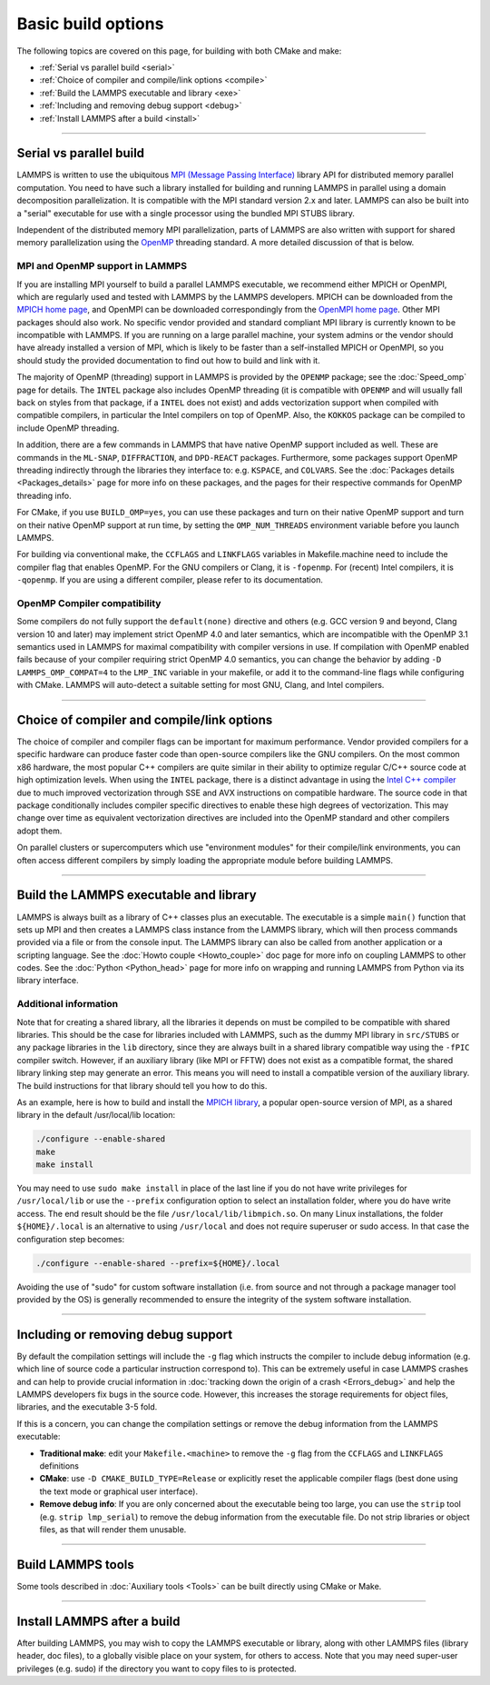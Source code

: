 Basic build options
===================

The following topics are covered on this page, for building with both
CMake and make:

* :ref:`Serial vs parallel build <serial>`
* :ref:`Choice of compiler and compile/link options <compile>`
* :ref:`Build the LAMMPS executable and library <exe>`
* :ref:`Including and removing debug support <debug>`
* :ref:`Install LAMMPS after a build <install>`

----------

.. _serial:

Serial vs parallel build
------------------------

LAMMPS is written to use the ubiquitous `MPI (Message Passing Interface)
<https://en.wikipedia.org/wiki/Message_Passing_Interface>`_ library API
for distributed memory parallel computation.  You need to have such a
library installed for building and running LAMMPS in parallel using a
domain decomposition parallelization.  It is compatible with the MPI
standard version 2.x and later.  LAMMPS can also be built into a
"serial" executable for use with a single processor using the bundled
MPI STUBS library.

Independent of the distributed memory MPI parallelization, parts of
LAMMPS are also written with support for shared memory parallelization
using the `OpenMP <https://en.wikipedia.org/wiki/OpenMP>`_ threading
standard. A more detailed discussion of that is below.

.. tabs::

   .. tab:: CMake build

      .. code-block:: bash

         -D BUILD_MPI=value        # yes or no, default is yes if CMake finds MPI
         -D BUILD_OMP=value        # yes or no, default is yes if a compatible
                                   # compiler is detected
         -D LAMMPS_MACHINE=name    # name = mpi, serial, mybox, titan, laptop, etc
                                   # no default value

      The executable created by CMake (after running make) is named
      ``lmp`` unless the ``LAMMPS_MACHINE`` option is set.  When setting
      ``LAMMPS_MACHINE=name``, the executable will be called
      ``lmp_name``.  Using ``BUILD_MPI=no`` will enforce building a
      serial executable using the MPI STUBS library.

   .. tab:: Traditional make

      The build with traditional makefiles has to be done inside the source folder ``src``.

      .. code-block:: bash

         make mpi      # parallel build, produces lmp_mpi using Makefile.mpi
         make serial   # serial build, produces lmp_serial using Makefile/serial
         make mybox    # uses Makefile.mybox to produce lmp_mybox

      Any ``make machine`` command will look up the make settings from a
      file ``Makefile.machine`` in the folder ``src/MAKE`` or one of its
      subdirectories ``MINE``, ``MACHINES``, or ``OPTIONS``, create a
      folder ``Obj_machine`` with all objects and generated files and an
      executable called ``lmp_machine``\ .  The standard parallel build
      with ``make mpi`` assumes a standard MPI installation with MPI
      compiler wrappers where all necessary compiler and linker flags to
      get access and link with the suitable MPI headers and libraries
      are set by the wrapper programs.  For other cases or the serial
      build, you have to adjust the make file variables ``MPI_INC``,
      ``MPI_PATH``, ``MPI_LIB`` as well as ``CC`` and ``LINK``\ .  To
      enable OpenMP threading usually a compiler specific flag needs to
      be added to the compile and link commands.  For the GNU compilers,
      this is ``-fopenmp``\ , which can be added to the ``CC`` and
      ``LINK`` makefile variables.

      For the serial build the following make variables are set (see ``src/MAKE/Makefile.serial``):

      .. code-block:: make

         CC =       g++
         LINK =     g++
         MPI_INC =  -I../STUBS
         MPI_PATH = -L../STUBS
         MPI_LIB =  -lmpi_stubs

      You also need to build the STUBS library for your platform before
      making LAMMPS itself.  A ``make serial`` build does this for you
      automatically, otherwise, type ``make mpi-stubs`` from the src
      directory, or ``make`` from the ``src/STUBS`` dir.  If the build
      fails, you may need to edit the ``STUBS/Makefile`` for your
      platform.  The stubs library does not provide MPI/IO functions
      required by some LAMMPS packages, e.g. ``LATBOLTZ``,
      and thus is not compatible with those packages.

      .. note::

         The file ``src/STUBS/mpi.cpp`` provides a CPU timer function
         called ``MPI_Wtime()`` that calls ``gettimeofday()``.  If your
         operating system does not support ``gettimeofday()``, you will
         need to insert code to call another timer.  Note that the
         ANSI-standard function ``clock()`` rolls over after an hour or
         so, and is therefore insufficient for timing long LAMMPS
         simulations.

MPI and OpenMP support in LAMMPS
^^^^^^^^^^^^^^^^^^^^^^^^^^^^^^^^

If you are installing MPI yourself to build a parallel LAMMPS
executable, we recommend either MPICH or OpenMPI, which are regularly
used and tested with LAMMPS by the LAMMPS developers.  MPICH can be
downloaded from the `MPICH home page <https://www.mpich.org>`_, and
OpenMPI can be downloaded correspondingly from the `OpenMPI home page
<https://www.open-mpi.org>`_.  Other MPI packages should also work.  No
specific vendor provided and standard compliant MPI library is currently
known to be incompatible with LAMMPS.  If you are running on a large
parallel machine, your system admins or the vendor should have already
installed a version of MPI, which is likely to be faster than a
self-installed MPICH or OpenMPI, so you should study the provided
documentation to find out how to build and link with it.

The majority of OpenMP (threading) support in LAMMPS is provided by the
``OPENMP`` package; see the :doc:`Speed_omp`
page for details. The ``INTEL`` package also includes OpenMP
threading (it is compatible with ``OPENMP`` and will usually fall
back on styles from that package, if a ``INTEL`` does not exist)
and adds vectorization support when compiled with compatible compilers,
in particular the Intel compilers on top of OpenMP. Also, the ``KOKKOS``
package can be compiled to include OpenMP threading.

In addition, there are a few commands in LAMMPS that have native OpenMP
support included as well.  These are commands in the ``ML-SNAP``,
``DIFFRACTION``, and ``DPD-REACT`` packages.  Furthermore, some packages
support OpenMP threading indirectly through the libraries they interface
to: e.g. ``KSPACE``, and ``COLVARS``.  See the :doc:`Packages details
<Packages_details>` page for more info on these packages, and the pages
for their respective commands for OpenMP threading info.

For CMake, if you use ``BUILD_OMP=yes``, you can use these packages
and turn on their native OpenMP support and turn on their native OpenMP
support at run time, by setting the ``OMP_NUM_THREADS`` environment
variable before you launch LAMMPS.

For building via conventional make, the ``CCFLAGS`` and ``LINKFLAGS``
variables in Makefile.machine need to include the compiler flag that
enables OpenMP. For the GNU compilers or Clang, it is ``-fopenmp``\ .
For (recent) Intel compilers, it is ``-qopenmp``\ .  If you are using a
different compiler, please refer to its documentation.

.. _default-none-issues:

OpenMP Compiler compatibility
^^^^^^^^^^^^^^^^^^^^^^^^^^^^^

Some compilers do not fully support the ``default(none)`` directive and
others (e.g. GCC version 9 and beyond, Clang version 10 and later) may
implement strict OpenMP 4.0 and later semantics, which are incompatible
with the OpenMP 3.1 semantics used in LAMMPS for maximal compatibility
with compiler versions in use.  If compilation with OpenMP enabled fails
because of your compiler requiring strict OpenMP 4.0 semantics, you can
change the behavior by adding ``-D LAMMPS_OMP_COMPAT=4`` to the
``LMP_INC`` variable in your makefile, or add it to the command-line flags
while configuring with CMake.  LAMMPS will auto-detect a suitable setting
for most GNU, Clang, and Intel compilers.

----------

.. _compile:

Choice of compiler and compile/link options
---------------------------------------------------------

The choice of compiler and compiler flags can be important for maximum
performance.  Vendor provided compilers for a specific hardware can
produce faster code than open-source compilers like the GNU compilers.
On the most common x86 hardware, the most popular C++ compilers are
quite similar in their ability to optimize regular C/C++ source code at
high optimization levels.  When using the ``INTEL`` package, there is a
distinct advantage in using the `Intel C++ compiler <intel_>`_ due to
much improved vectorization through SSE and AVX instructions on
compatible hardware.  The source code in that package conditionally
includes compiler specific directives to enable these high degrees of
vectorization.  This may change over time as equivalent vectorization
directives are included into the OpenMP standard and other compilers
adopt them.

.. _intel: https://software.intel.com/en-us/intel-compilers

On parallel clusters or supercomputers which use "environment modules"
for their compile/link environments, you can often access different
compilers by simply loading the appropriate module before building
LAMMPS.

.. tabs::

   .. tab:: CMake build

      By default CMake will use the compiler it finds according to its
      internal preferences, and it will add optimization flags
      appropriate to that compiler and any :doc:`accelerator packages
      <Speed_packages>` you have included in the build.  CMake will
      check if the detected or selected compiler is compatible with the
      C++ support requirements of LAMMPS and stop with an error, if this
      is not the case.  A C++11 compatible compiler is currently
      required, but a transition to require C++17 is in progress and
      planned to be completed in Summer 2025. Currently, setting
      ``-DLAMMPS_CXX11=yes`` is required when configuring with CMake while
      using a C++11 compatible compiler that does not support C++17,
      otherwise setting ``-DCMAKE_CXX_STANDARD=17`` is preferred.

      You can tell CMake to look for a specific compiler with setting
      CMake variables (listed below) during configuration.  For a few
      common choices, there are also presets in the ``cmake/presets``
      folder.  For convenience, there is a ``CMAKE_TUNE_FLAGS`` variable
      that can be set to apply global compiler options (applied to
      compilation only), to be used for adding compiler or host specific
      optimization flags in addition to the "flags" variables listed
      below. You may also specify the corresponding ``CMAKE_*_FLAGS``
      variables individually, if you want to experiment with alternate
      optimization flags.  You should specify all 3 compilers, so that
      the (few) LAMMPS source files written in C or Fortran are built
      with a compiler consistent with the one used for the C++ files:

      .. code-block:: bash

         -D CMAKE_CXX_COMPILER=name            # name of C++ compiler
         -D CMAKE_C_COMPILER=name              # name of C compiler
         -D CMAKE_Fortran_COMPILER=name        # name of Fortran compiler

         -D CMAKE_CXX_STANDARD=17              # put compiler in C++17 mode
         -D LAMMPS_CXX11=yes                   # enforce compilation in C++11 mode
         -D CMAKE_CXX_FLAGS=string             # flags to use with C++ compiler
         -D CMAKE_C_FLAGS=string               # flags to use with C compiler
         -D CMAKE_Fortran_FLAGS=string         # flags to use with Fortran compiler

      A few example command lines are:

      .. code-block:: bash

         # Building with GNU Compilers:
         cmake -DCMAKE_C_COMPILER=gcc -DCMAKE_CXX_COMPILER=g++ \
               -DCMAKE_Fortran_COMPILER=gfortran ../cmake
         # Building with Intel Classic Compilers:
         cmake -DCMAKE_C_COMPILER=icc -DCMAKE_CXX_COMPILER=icpc \
               -DCMAKE_Fortran_COMPILER=ifort ../cmake
         # Building with Intel oneAPI Compilers:
         cmake -DCMAKE_C_COMPILER=icx -DCMAKE_CXX_COMPILER=icpx \
               -DCMAKE_Fortran_COMPILER=ifx ../cmake
         # Building with LLVM/Clang Compilers:
         cmake -DCMAKE_C_COMPILER=clang -DCMAKE_CXX_COMPILER=clang++ \
               -DCMAKE_Fortran_COMPILER=flang ../cmake
         # Building with PGI/Nvidia Compilers:
         cmake -DCMAKE_C_COMPILER=pgcc -DCMAKE_CXX_COMPILER=pgc++ \
               -DCMAKE_Fortran_COMPILER=pgfortran ../cmake
         # Building with the NVHPC Compilers:
         cmake -DCMAKE_C_COMPILER=nvc -DCMAKE_CXX_COMPILER=nvc++ \
               -DCMAKE_Fortran_COMPILER=nvfortran ../cmake

      For compiling with the Clang/LLVM compilers a CMake preset is
      provided that can be loaded with
      ``-C ../cmake/presets/clang.cmake``.  Similarly,
      ``-C ../cmake/presets/intel.cmake`` should switch the compiler
      toolchain to the legacy Intel compilers, ``-C ../cmake/presets/oneapi.cmake``
      will switch to the LLVM based oneAPI Intel compilers,
      ``-C ../cmake/presets/pgi.cmake`` will switch the compiler to the PGI compilers,
      and ``-C ../cmake/presets/nvhpc.cmake`` will switch to the NVHPC compilers.

      Furthermore, you can set ``CMAKE_TUNE_FLAGS`` to specifically add
      compiler flags to tune for optimal performance on given hosts.
      This variable is empty by default.

      .. note::

         When the cmake command completes, it prints a summary to the
         screen which compilers it is using and what flags and settings
         will be used for the compilation.  Note that if the top-level
         compiler is ``mpicxx``, it is simply a wrapper on a real compiler.
         The underlying compiler info is what CMake will try to
         determine and report.  You should check to confirm you are
         using the compiler and optimization flags you want.

   .. tab:: Makefile.machine settings for traditional make

      The "compiler/linker settings" section of a Makefile.machine lists
      compiler and linker settings for your C++ compiler, including
      optimization flags.  For a parallel build it is recommended to use
      ``mpicxx`` or ``mpiCC``, since these compiler wrappers will
      include a variety of settings appropriate for your MPI
      installation and thus avoiding the guesswork of finding the right
      flags.

      Parallel build (see ``src/MAKE/Makefile.mpi``):

      .. code-block:: make

         CC =        mpicxx
         CCFLAGS =   -g -O3
         LINK =      mpicxx
         LINKFLAGS = -g -O

      Serial build with GNU gcc (see ``src/MAKE/Makefile.serial``):

      .. code-block:: make

         CC =        g++
         CCFLAGS =   -g -O3
         LINK =      g++
         LINKFLAGS = -g -O

      .. note::

         If compilation stops with a message like the following:

         .. code-block:: output

            g++ -g -O3  -DLAMMPS_GZIP -DLAMMPS_MEMALIGN=64    -I../STUBS     -c ../main.cpp
            In file included from ../pointers.h:24:0,
                       from ../input.h:17,
                       from ../main.cpp:16:
            ../lmptype.h:34:2: error: #error LAMMPS requires a C++11 (or later) compliant compiler. Enable C++11 compatibility or upgrade the compiler.

         then you have either an unsupported (old) compiler or you have
         to turn on C++11 mode.  The latter applies to GCC 4.8.x shipped
         with RHEL 7.x and CentOS 7.x or GCC 5.4.x shipped with Ubuntu16.04.
         For those compilers, you need to add the ``-std=c++11`` flag.
         If there is no compiler that supports this flag (or equivalent),
         you would have to install a newer compiler that supports C++11;
         either as a binary package or through compiling from source.

      While a C++11 compatible compiler is currently sufficient to compile
      LAMMPS, a transition to require C++17 is in progress and planned to
      be completed in Summer 2025. Currently, setting ``-DLAMMPS_CXX11``
      in the ``LMP_INC =`` line in the machine makefile is required when
      using a C++11 compatible compiler that does not support C++17.
      Otherwise, to enable C++17 support (if not enabled by default) using
      a compiler flag like ``-std=c++17`` in CCFLAGS may needed.

      If you build LAMMPS with any :doc:`Speed_packages` included,
      there may be specific compiler or linker flags that are either
      required or recommended to enable required features and to
      achieve optimal performance.  You need to include these in the
      ``CCFLAGS`` and ``LINKFLAGS`` settings above.  For details, see the
      documentation for the individual packages listed on the
      :doc:`Speed_packages` page.  Or examine these files in the
      ``src/MAKE/OPTIONS`` directory.  They correspond to each of the 5
      accelerator packages and their hardware variants:

         .. code-block:: bash

            Makefile.opt                   # OPT package
            Makefile.omp                   # OPENMP package
            Makefile.intel_cpu             # INTEL package for CPUs
            Makefile.intel_coprocessor     # INTEL package for KNLs
            Makefile.gpu                   # GPU package
            Makefile.kokkos_cuda_mpi       # KOKKOS package for GPUs
            Makefile.kokkos_omp            # KOKKOS package for CPUs (OpenMP)
            Makefile.kokkos_phi            # KOKKOS package for KNLs (OpenMP)

----------

.. _exe:
.. _library:

Build the LAMMPS executable and library
---------------------------------------

LAMMPS is always built as a library of C++ classes plus an executable.
The executable is a simple ``main()`` function that sets up MPI and then
creates a LAMMPS class instance from the LAMMPS library, which
will then process commands provided via a file or from the console
input.  The LAMMPS library can also be called from another application
or a scripting language.  See the :doc:`Howto couple <Howto_couple>` doc
page for more info on coupling LAMMPS to other codes.  See the
:doc:`Python <Python_head>` page for more info on wrapping and
running LAMMPS from Python via its library interface.

.. tabs::

   .. tab:: CMake build

      For CMake builds, you can select through setting CMake variables
      between building a shared or a static LAMMPS library and what kind
      of suffix is added to them (in case you want to concurrently
      install multiple variants of binaries with different settings). If
      none are set, defaults are applied.

      .. code-block:: bash

         -D BUILD_SHARED_LIBS=value   # yes or no (default)
         -D LAMMPS_MACHINE=name       # name = mpi, serial, mybox, titan, laptop, etc
                                      # no default value

      The compilation will always produce a LAMMPS library and an
      executable linked to it.  By default, this will be a static
      library named ``liblammps.a`` and an executable named ``lmp``
      Setting ``BUILD_SHARED_LIBS=yes`` will instead produce a shared
      library called ``liblammps.so`` (or ``liblammps.dylib`` or
      ``liblammps.dll`` depending on the platform) If
      ``LAMMPS_MACHINE=name`` is set in addition, the name of the
      generated libraries will be changed to either ``liblammps_name.a``
      or ``liblammps_name.so``\ , respectively and the executable will
      be called ``lmp_name``.

   .. tab:: Traditional make

      With the traditional makefile based build process, the choice of
      the generated executable or library depends on the "mode" setting.
      Several options are available and ``mode=static`` is the default.

      .. code-block:: bash

         make machine               # build LAMMPS executable lmp_machine
         make mode=static machine   # same as "make machine"
         make mode=shared machine   # build LAMMPS shared lib liblammps_machine.so
                                    # instead

      The "static" build will generate a static library called
      ``liblammps_machine.a`` and an executable named ``lmp_machine``\ ,
      while the "shared" build will generate a shared library
      ``liblammps_machine.so`` instead and ``lmp_machine`` will be
      linked to it.  The build step will also create generic soft links,
      named ``liblammps.a`` and ``liblammps.so``\ , which point to the
      specific ``liblammps_machine.a/so`` files.


Additional information
^^^^^^^^^^^^^^^^^^^^^^

Note that for creating a shared library, all the libraries it depends on
must be compiled to be compatible with shared libraries.  This should be
the case for libraries included with LAMMPS, such as the dummy MPI
library in ``src/STUBS`` or any package libraries in the ``lib``
directory, since they are always built in a shared library compatible
way using the ``-fPIC`` compiler switch.  However, if an auxiliary
library (like MPI or FFTW) does not exist as a compatible format, the
shared library linking step may generate an error.  This means you will
need to install a compatible version of the auxiliary library.  The
build instructions for that library should tell you how to do this.

As an example, here is how to build and install the `MPICH library
<mpich_>`_, a popular open-source version of MPI, as a shared library
in the default /usr/local/lib location:

.. _mpich: https://www.mpich.org

.. code-block:: bash

   ./configure --enable-shared
   make
   make install

You may need to use ``sudo make install`` in place of the last line if
you do not have write privileges for ``/usr/local/lib`` or use the
``--prefix`` configuration option to select an installation folder,
where you do have write access.  The end result should be the file
``/usr/local/lib/libmpich.so``.  On many Linux installations, the folder
``${HOME}/.local`` is an alternative to using ``/usr/local`` and does
not require superuser or sudo access.  In that case the configuration
step becomes:

.. code-block:: bash

  ./configure --enable-shared --prefix=${HOME}/.local

Avoiding the use of "sudo" for custom software installation (i.e. from
source and not through a package manager tool provided by the OS) is
generally recommended to ensure the integrity of the system software
installation.

----------

.. _debug:

Including or removing debug support
-----------------------------------

By default the compilation settings will include the ``-g`` flag which
instructs the compiler to include debug information (e.g. which line of
source code a particular instruction correspond to).  This can be
extremely useful in case LAMMPS crashes and can help to provide crucial
information in :doc:`tracking down the origin of a crash <Errors_debug>`
and help the LAMMPS developers fix bugs in the source code.  However,
this increases the storage requirements for object files, libraries, and
the executable 3-5 fold.

If this is a concern, you can change the compilation settings or remove
the debug information from the LAMMPS executable:

- **Traditional make**: edit your ``Makefile.<machine>`` to remove the
  ``-g`` flag from the ``CCFLAGS`` and ``LINKFLAGS`` definitions
- **CMake**: use ``-D CMAKE_BUILD_TYPE=Release`` or explicitly reset
  the applicable compiler flags (best done using the text mode or
  graphical user interface).
- **Remove debug info**: If you are only concerned about the executable
  being too large, you can use the ``strip`` tool (e.g. ``strip
  lmp_serial``) to remove the debug information from the executable file.
  Do not strip libraries or object files, as that will render them unusable.

----------

.. _tools:

Build LAMMPS tools
------------------------------

Some tools described in :doc:`Auxiliary tools <Tools>` can be built directly
using CMake or Make.

.. tabs::

   .. tab:: CMake build

      .. code-block:: bash

         -D BUILD_TOOLS=value         # yes or no (default). Build binary2txt,
                                      # chain.x, micelle2d.x, msi2lmp, phana,
                                      # stl_bin2txt
         -D BUILD_LAMMPS_GUI=value    # yes or no (default). Build LAMMPS-GUI
         -D BUILD_WHAM=value          # yes (default). Download and build WHAM;
                                      # only available for BUILD_LAMMPS_GUI=yes

      The generated binaries will also become part of the LAMMPS installation
      (see below).

   .. tab:: Traditional make

      .. code-block:: bash

         cd lammps/tools
         make all              # build all binaries of tools
         make binary2txt       # build only binary2txt tool
         make chain            # build only chain tool
         make micelle2d        # build only micelle2d tool

      .. note::

         Building the LAMMPS-GUI *requires* building LAMMPS with CMake.

----------

.. _install:

Install LAMMPS after a build
------------------------------------------

After building LAMMPS, you may wish to copy the LAMMPS executable or
library, along with other LAMMPS files (library header, doc files), to a
globally visible place on your system, for others to access.  Note that
you may need super-user privileges (e.g. sudo) if the directory you want
to copy files to is protected.

.. tabs::

   .. tab:: CMake build

      .. code-block:: bash

         cmake -D CMAKE_INSTALL_PREFIX=path [options ...] ../cmake
         make                        # perform make after CMake command
         make install                # perform the installation into prefix

      During the installation process CMake will by default remove any runtime
      path settings for loading shared libraries.  Because of this you may
      have to set or modify the ``LD_LIBRARY_PATH`` (or ``DYLD_LIBRARY_PATH``)
      environment variable, if you are installing LAMMPS into a non-system
      location and/or are linking to libraries in a non-system location that
      depend on such runtime path settings.
      As an alternative, you may set the CMake variable ``LAMMPS_INSTALL_RPATH``
      to ``on`` and then the runtime paths for any linked shared libraries
      and the library installation folder for the LAMMPS library will be
      embedded and thus the requirement to set environment variables is avoided.
      The ``off`` setting is usually preferred for packaged binaries or when
      setting up environment modules, the ``on`` setting is more convenient
      for installing software into a non-system or personal folder.

   .. tab:: Traditional make

      There is no "install" option in the ``src/Makefile`` for LAMMPS.
      If you wish to do this you will need to first build LAMMPS, then
      manually copy the desired LAMMPS files to the appropriate system
      directories.
